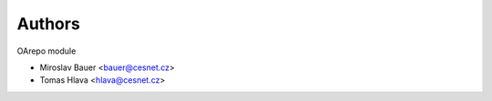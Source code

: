 ..
    Copyright (C) 2021 CESNET.

    OARepo-tokens is free software; you can redistribute it and/or
    modify it under the terms of the MIT License; see LICENSE file for more
    details.

Authors
=======

OArepo module

- Miroslav Bauer <bauer@cesnet.cz>
- Tomas Hlava <hlava@cesnet.cz>
